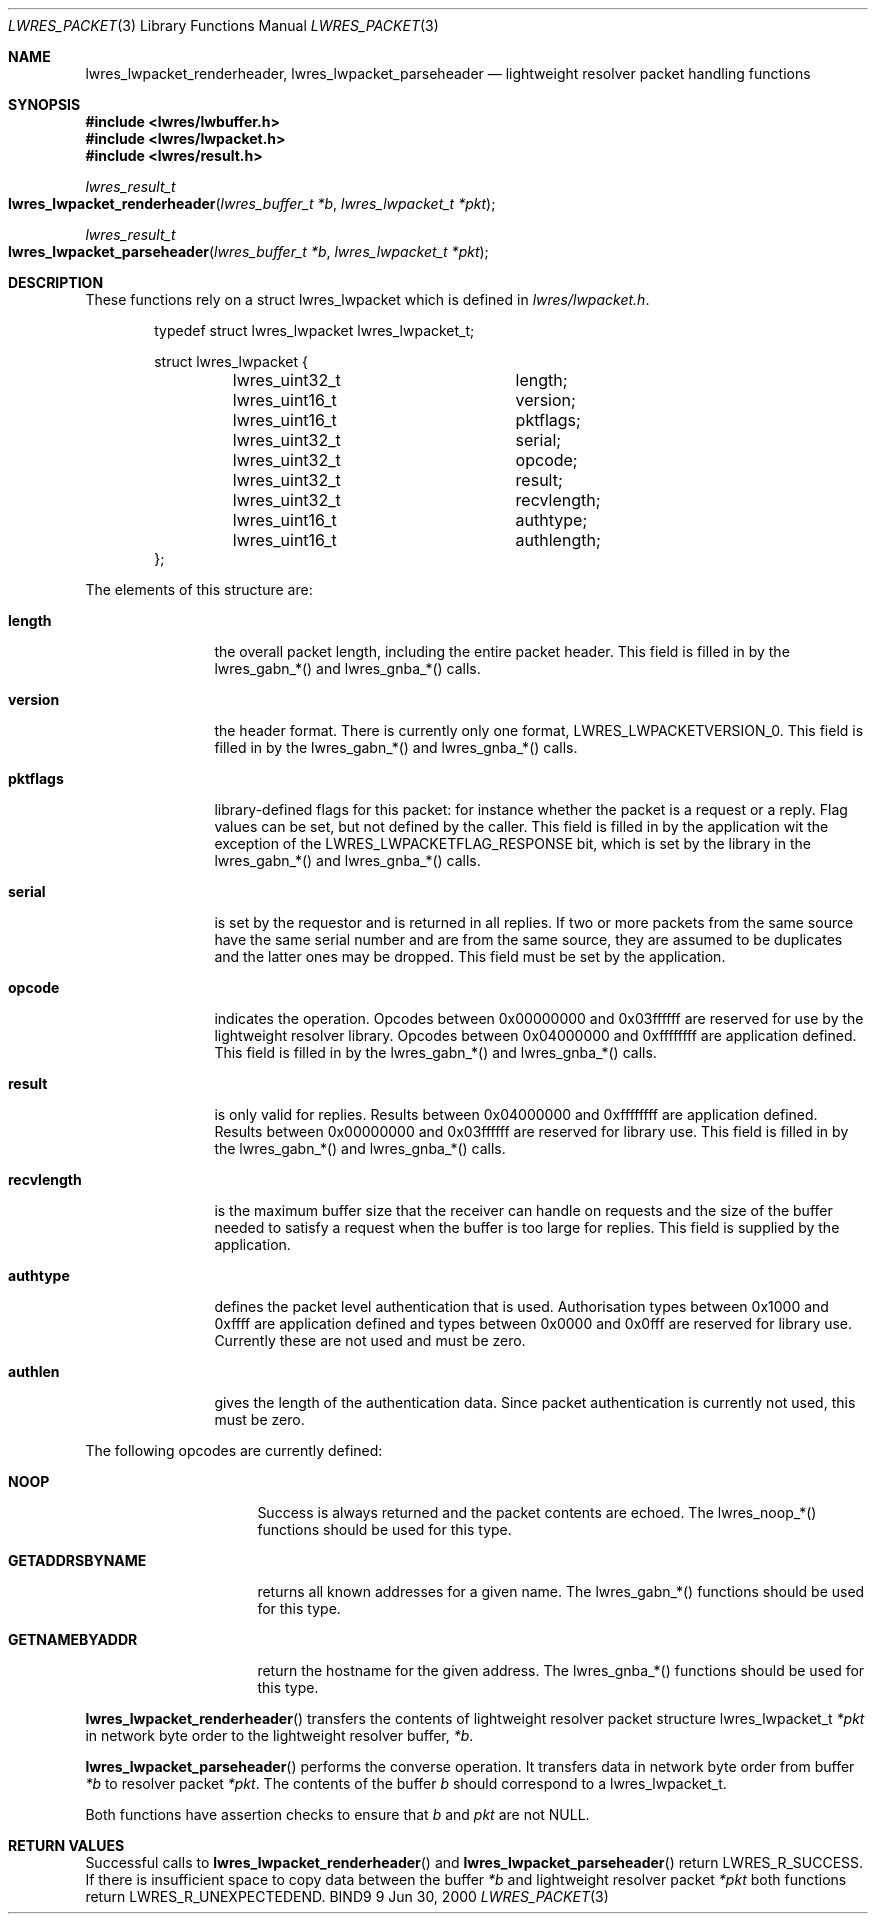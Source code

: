 .\" Copyright (C) 2000  Internet Software Consortium.
.\"
.\" Permission to use, copy, modify, and distribute this software for any
.\" purpose with or without fee is hereby granted, provided that the above
.\" copyright notice and this permission notice appear in all copies.
.\"
.\" THE SOFTWARE IS PROVIDED "AS IS" AND INTERNET SOFTWARE CONSORTIUM
.\" DISCLAIMS ALL WARRANTIES WITH REGARD TO THIS SOFTWARE INCLUDING ALL
.\" IMPLIED WARRANTIES OF MERCHANTABILITY AND FITNESS. IN NO EVENT SHALL
.\" INTERNET SOFTWARE CONSORTIUM BE LIABLE FOR ANY SPECIAL, DIRECT,
.\" INDIRECT, OR CONSEQUENTIAL DAMAGES OR ANY DAMAGES WHATSOEVER RESULTING
.\" FROM LOSS OF USE, DATA OR PROFITS, WHETHER IN AN ACTION OF CONTRACT,
.\" NEGLIGENCE OR OTHER TORTIOUS ACTION, ARISING OUT OF OR IN CONNECTION
.\" WITH THE USE OR PERFORMANCE OF THIS SOFTWARE.

.\" $Id: lwres_packet.3,v 1.5 2000/11/18 03:00:56 bwelling Exp $

.Dd Jun 30, 2000
.Dt LWRES_PACKET 3
.Os BIND9 9
.ds vT BIND9 Programmer's Manual
.Sh NAME
.Nm lwres_lwpacket_renderheader ,
.Nm lwres_lwpacket_parseheader
.Nd lightweight resolver packet handling functions
.Sh SYNOPSIS
.Fd #include <lwres/lwbuffer.h>
.Fd #include <lwres/lwpacket.h>
.Fd #include <lwres/result.h>
.Fd
.Ft lwres_result_t
.Fo lwres_lwpacket_renderheader
.Fa "lwres_buffer_t *b"
.Fa "lwres_lwpacket_t *pkt"
.Fc
.Ft lwres_result_t
.Fo lwres_lwpacket_parseheader
.Fa "lwres_buffer_t *b"
.Fa "lwres_lwpacket_t *pkt"
.Fc
.Sh DESCRIPTION
These functions rely on a
.Dv "struct lwres_lwpacket"
which is defined in
.Pa lwres/lwpacket.h .
.Bd -literal -offset indent
typedef struct lwres_lwpacket lwres_lwpacket_t;

struct lwres_lwpacket {
	lwres_uint32_t		length;
	lwres_uint16_t		version;
	lwres_uint16_t		pktflags;
	lwres_uint32_t		serial;
	lwres_uint32_t		opcode;
	lwres_uint32_t		result;
	lwres_uint32_t		recvlength;
	lwres_uint16_t		authtype;
	lwres_uint16_t		authlength;
};
.Ed
.Pp
.Pp
The elements of this structure are:
.Bl -tag -width recvlength
.It Li length
the overall packet length, including the entire packet header.
This field is filled in by the lwres_gabn_*() and lwres_gnba_*()
calls.
.It Li version
the header format. There is currently only one format,
.Dv LWRES_LWPACKETVERSION_0 .
This field is filled in by the lwres_gabn_*() and lwres_gnba_*()
calls.
.It Li pktflags
library-defined flags for this packet: for instance whether the packet
is a request or a reply. Flag values can be set, but not defined by
the caller.
This field is filled in by the application wit the exception of the
LWRES_LWPACKETFLAG_RESPONSE bit, which is set by the library in the
lwres_gabn_*() and lwres_gnba_*() calls.
.It Li serial
is set by the requestor and is returned in all replies. If two or more
packets from the same source have the same serial number and are from
the same source, they are assumed to be duplicates and the latter ones
may be dropped.
This field must be set by the application.
.It Li opcode
indicates the operation.
Opcodes between 0x00000000 and 0x03ffffff are
reserved for use by the lightweight resolver library. Opcodes between
0x04000000 and 0xffffffff are application defined.
This field is filled in by the lwres_gabn_*() and lwres_gnba_*()
calls.
.It Li result
is only valid for replies.
Results between 0x04000000 and 0xffffffff are application defined.
Results between 0x00000000 and 0x03ffffff are reserved for library use.
This field is filled in by the lwres_gabn_*() and lwres_gnba_*()
calls.
.It Li recvlength
is the maximum buffer size that the receiver can handle on requests
and the size of the buffer needed to satisfy a request when the buffer
is too large for replies.
This field is supplied by the application.
.It Li authtype
defines the packet level authentication that is used.
Authorisation types between 0x1000 and 0xffff are application defined
and types between 0x0000 and 0x0fff are reserved for library use.
Currently these are not used and must be zero.
.It Li authlen
gives the length of the authentication data.
Since packet authentication is currently not used, this must be zero.
.El
.Pp
The following opcodes are currently defined:
.Bl -tag -width GETADDRSBYNAME
.It Li NOOP
Success is always returned and the packet contents are echoed.
The lwres_noop_*() functions should be used for this type.
.It Li GETADDRSBYNAME
returns all known addresses for a given name.
The lwres_gabn_*() functions should be used for this type.
.It Li GETNAMEBYADDR
return the hostname for the given address.
The lwres_gnba_*() functions should be used for this type.
.El
.Pp
.Fn lwres_lwpacket_renderheader
transfers the contents of lightweight resolver packet structure
.Dv lwres_lwpacket_t
.Fa *pkt
in network byte order to the lightweight resolver buffer,
.Fa *b .
.Pp
.Fn lwres_lwpacket_parseheader
performs the converse operation.
It transfers data in network byte order from buffer
.Fa *b
to resolver packet
.Fa *pkt .
The contents of the buffer
.Fa b
should correspond to a
.Dv "lwres_lwpacket_t" .
.Pp
Both functions have assertion checks to ensure that
.Fa b
and
.Fa pkt
are not
.Dv NULL .
.Sh RETURN VALUES
Successful calls to
.Fn lwres_lwpacket_renderheader
and
.Fn lwres_lwpacket_parseheader
return
.Er LWRES_R_SUCCESS .
If there is insufficient space to copy data between the buffer
.Fa *b
and lightweight resolver packet
.Fa *pkt
both functions return
.Er LWRES_R_UNEXPECTEDEND .
